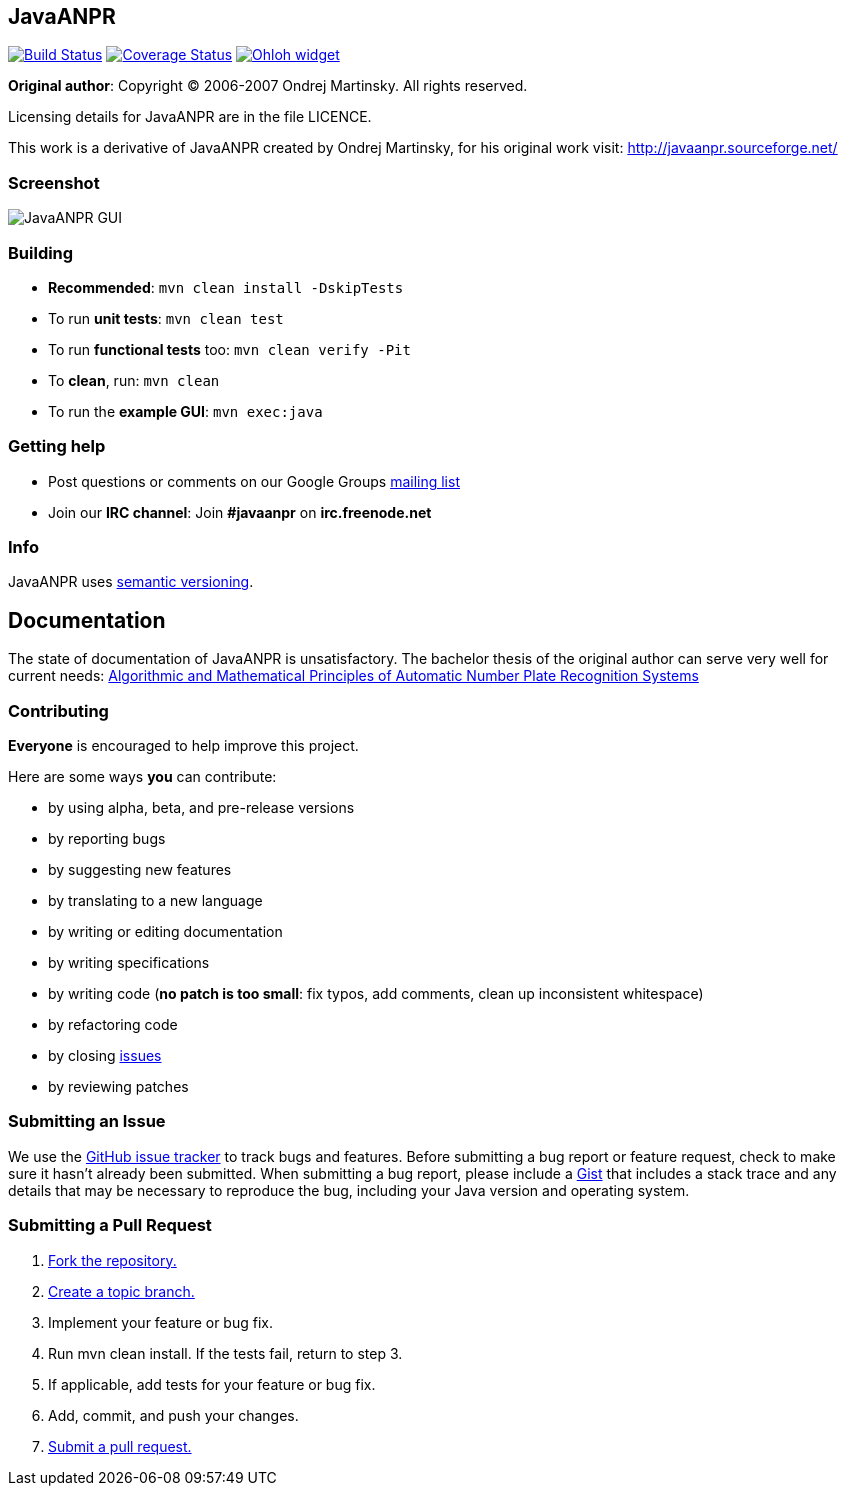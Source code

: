 == JavaANPR

image:https://travis-ci.org/oskopek/javaanpr.svg?branch=master["Build Status", link="https://travis-ci.org/oskopek/javaanpr"]
image:https://coveralls.io/repos/oskopek/javaanpr/badge.png?branch=master["Coverage Status", link="https://coveralls.io/r/oskopek/javaanpr?branch=master"]
image:https://www.ohloh.net/p/javaanpr/widgets/project_thin_badge.gif["Ohloh widget", link="https://www.ohloh.net/p/javaanpr"]

*Original author*: Copyright (C) 2006-2007 Ondrej Martinsky. All rights reserved.

Licensing details for JavaANPR are in the file LICENCE.

This work is a derivative of JavaANPR created by Ondrej Martinsky, for his original work visit: http://javaanpr.sourceforge.net/

=== Screenshot

image:./docs/img/screenshot.png["JavaANPR GUI", scaledwidth="25%"]

=== Building

* *Recommended*: `mvn clean install -DskipTests`
* To run *unit tests*: `mvn clean test`
* To run *functional tests* too: `mvn clean verify -Pit`
* To *clean*, run: `mvn clean`
* To run the *example GUI*: `mvn exec:java`

=== Getting help

* Post questions or comments on our Google Groups link:https://groups.google.com/d/forum/javaanpr[mailing list]
* Join our *IRC channel*: Join *#javaanpr* on *irc.freenode.net*

=== Info

JavaANPR uses http://semver.org/[semantic versioning].

== Documentation
The state of documentation of JavaANPR is unsatisfactory.
The bachelor thesis of the original author can serve very well for current needs:
http://javaanpr.sourceforge.net/anpr.pdf[Algorithmic and Mathematical Principles of Automatic Number Plate Recognition Systems]

=== Contributing
*Everyone* is encouraged to help improve this project.

Here are some ways *you* can contribute:

* by using alpha, beta, and pre-release versions
* by reporting bugs
* by suggesting new features
* by translating to a new language
* by writing or editing documentation
* by writing specifications
* by writing code (*no patch is too small*: fix typos, add comments, clean up inconsistent whitespace)
* by refactoring code
* by closing https://github.com/oskopek/javaanpr/issues[issues]
* by reviewing patches

=== Submitting an Issue
We use the https://github.com/oskopek/javaanpr/issues[GitHub issue tracker] to track bugs and features. Before
submitting a bug report or feature request, check to make sure it hasn't
already been submitted. When submitting a bug report, please include a https://gist.github.com/[Gist]
that includes a stack trace and any details that may be necessary to reproduce
the bug, including your Java version and operating system.

=== Submitting a Pull Request
1. http://help.github.com/fork-a-repo/[Fork the repository.]
2. https://help.github.com/articles/creating-and-deleting-branches-within-your-repository/[Create a topic branch.]
3. Implement your feature or bug fix.
4. Run +mvn clean install+. If the tests fail, return to step 3.
5. If applicable, add tests for your feature or bug fix.
6. Add, commit, and push your changes.
7. https://help.github.com/articles/creating-a-pull-request/[Submit a pull request.]
